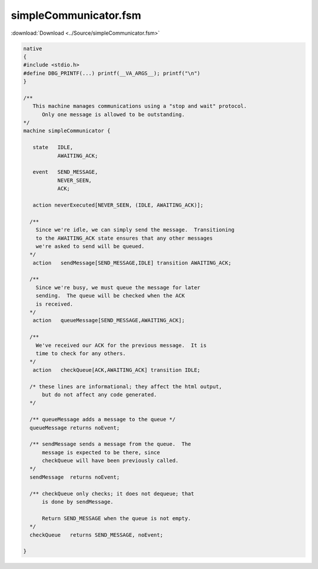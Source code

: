 ======================
simpleCommunicator.fsm
======================

:download:`Download <../Source/simpleCommunicator.fsm>`

.. code-block:: fsmlang

	native
	{
	#include <stdio.h>
	#define DBG_PRINTF(...) printf(__VA_ARGS__); printf("\n")
	}
	
	/**
	   This machine manages communications using a "stop and wait" protocol.
	      Only one message is allowed to be outstanding.
	*/
	machine simpleCommunicator {
	
	   state   IDLE,
	           AWAITING_ACK;
	
	   event   SEND_MESSAGE,
	           NEVER_SEEN,
	           ACK;
	
	   action neverExecuted[NEVER_SEEN, (IDLE, AWAITING_ACK)];
	
	  /**
	    Since we're idle, we can simply send the message.  Transitioning
	    to the AWAITING_ACK state ensures that any other messages
	    we're asked to send will be queued.
	  */
	   action   sendMessage[SEND_MESSAGE,IDLE] transition AWAITING_ACK;
	
	  /**
	    Since we're busy, we must queue the message for later
	    sending.  The queue will be checked when the ACK
	    is received.
	  */
	   action   queueMessage[SEND_MESSAGE,AWAITING_ACK];
	
	  /**
	    We've received our ACK for the previous message.  It is 
	    time to check for any others.
	  */
	   action   checkQueue[ACK,AWAITING_ACK] transition IDLE;
	
	  /* these lines are informational; they affect the html output,
	      but do not affect any code generated.
	  */
	
	  /** queueMessage adds a message to the queue */
	  queueMessage returns noEvent;
	
	  /** sendMessage sends a message from the queue.  The
	      message is expected to be there, since
	      checkQueue will have been previously called.
	  */
	  sendMessage  returns noEvent;
	
	  /** checkQueue only checks; it does not dequeue; that
	      is done by sendMessage.
	
	      Return SEND_MESSAGE when the queue is not empty.
	  */
	  checkQueue   returns SEND_MESSAGE, noEvent;
	
	}
	
